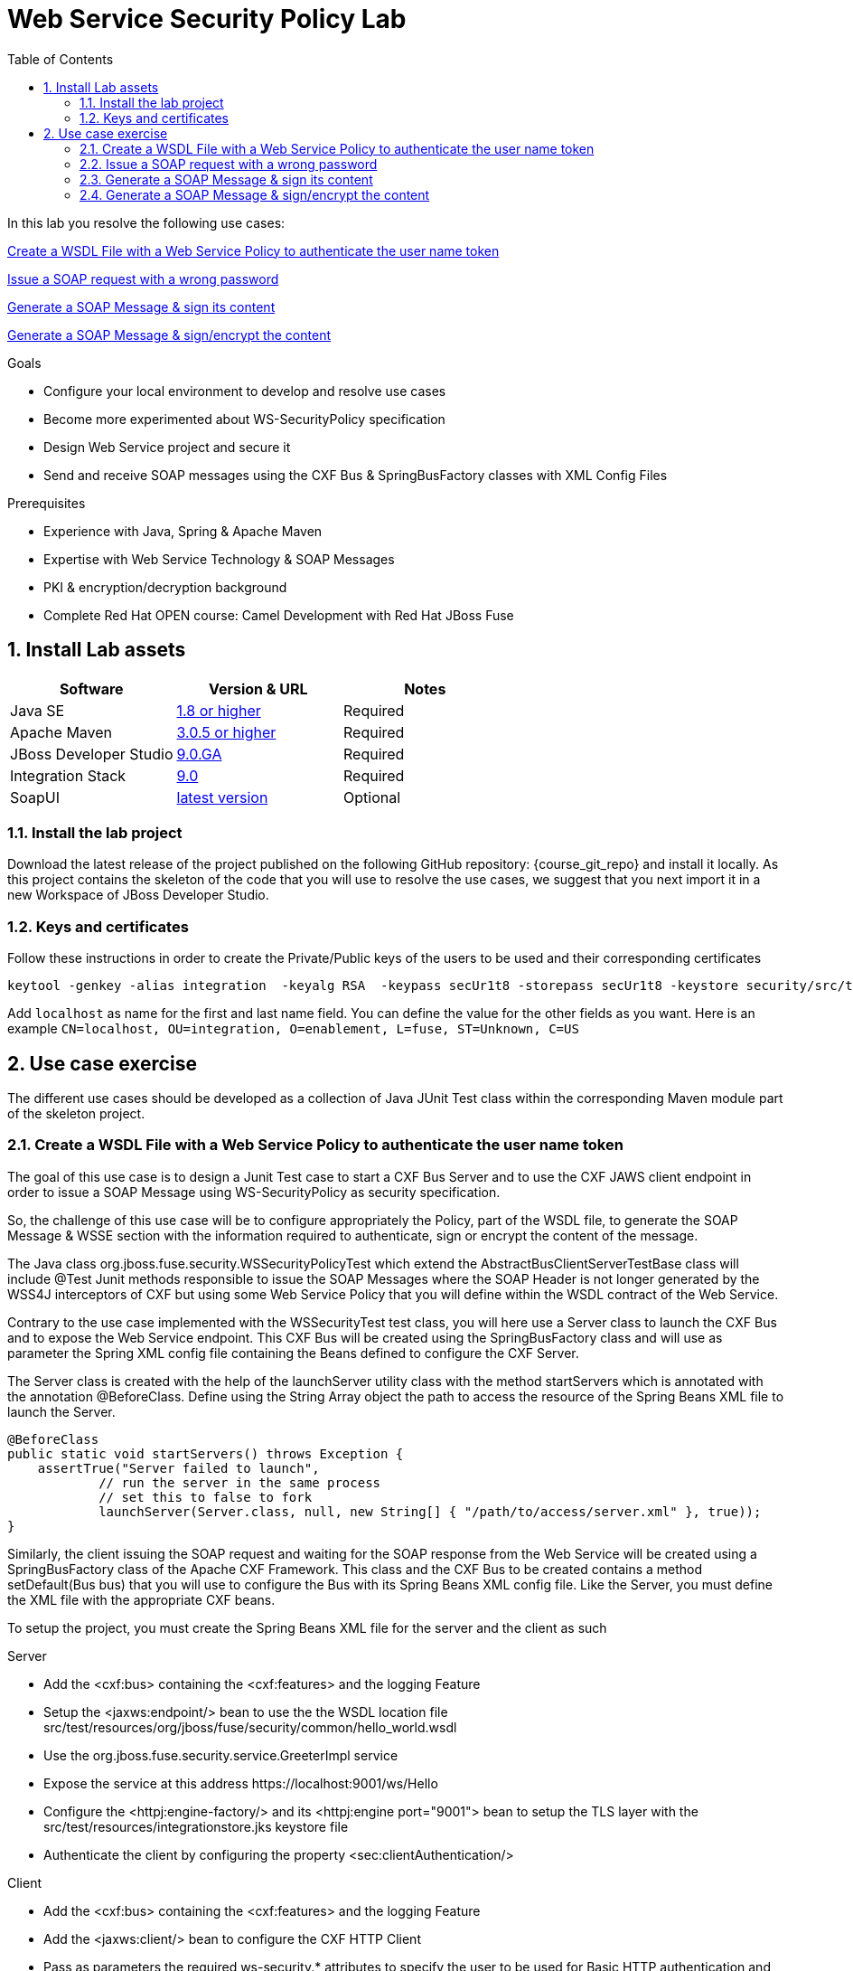 :noaudio:
:sourcedir: ../code/security-ws/src/test/java
:toc2:

= Web Service Security Policy Lab

In this lab you resolve the following use cases:

<<usecase1>>

<<usecase2>>

<<usecase3>>

<<usecase4>>

.Goals
* Configure your local environment to develop and resolve use cases
* Become more experimented about WS-SecurityPolicy specification
* Design Web Service project and secure it
* Send and receive SOAP messages using the CXF Bus & SpringBusFactory classes with XML Config Files

.Prerequisites
* Experience with Java, Spring & Apache Maven
* Expertise with Web Service Technology & SOAP Messages
* PKI & encryption/decryption background
* Complete Red Hat OPEN course: Camel Development with Red Hat JBoss Fuse

:numbered:
== Install Lab assets

|===
| Software | Version & URL | Notes |

| Java SE | http://www.oracle.com/technetwork/java/javase/downloads/index.html[1.8 or higher] | Required |
| Apache Maven | http://maven.apache.org[3.0.5 or higher] | Required |
| JBoss Developer Studio | http://www.jboss.org/products/devstudio/overview/[9.0.GA] | Required |
| Integration Stack | https://devstudio.jboss.com/9.0/stable/updates/[9.0] | Required |
| SoapUI | http://sourceforge.net/projects/soapui/files/[latest version] | Optional |
|===

=== Install the lab project

Download the latest release of the project published on the following GitHub repository: {course_git_repo} and install it locally. As this project contains the skeleton of the code
that you will use to resolve the use cases, we suggest that you next import it in a new Workspace of JBoss Developer Studio.

=== Keys and certificates

Follow these instructions in order to create the Private/Public keys of the users to be used and their corresponding certificates

[source]
----
keytool -genkey -alias integration  -keyalg RSA  -keypass secUr1t8 -storepass secUr1t8 -keystore security/src/test/resources/integrationstore.jks
----

Add `localhost` as name for the first and last name field. You can define the value for the other fields as you want.
Here is an example `CN=localhost, OU=integration, O=enablement, L=fuse, ST=Unknown, C=US`

== Use case exercise

The different use cases should be developed as a collection of Java JUnit Test class within the corresponding Maven module part of the skeleton project.

[[usecase1]]
=== Create a WSDL File with a Web Service Policy to authenticate the user name token

The goal of this use case is to design a Junit Test case to start a CXF Bus Server and to use the CXF JAWS client endpoint in order to issue a SOAP Message using +WS-SecurityPolicy+ as security specification.

So, the challenge of this use case will be to configure appropriately the Policy, part of the WSDL file, to generate the SOAP Message & WSSE section with the information required to authenticate, sign or encrypt the content of the message.

The Java class +org.jboss.fuse.security.WSSecurityPolicyTest+ which extend the +AbstractBusClientServerTestBase+ class will include @Test Junit methods responsible to issue the SOAP Messages where the SOAP Header is not longer generated
by the WSS4J interceptors of CXF but using some Web Service Policy that you will define within the WSDL contract of the Web Service.

Contrary to the use case implemented with the +WSSecurityTest+ test class, you will here use a Server class to launch the CXF Bus and to expose the Web Service endpoint. This CXF Bus will be created using the SpringBusFactory class and will use as parameter the Spring XML config file containing
the Beans defined to configure the CXF Server.

The +Server+ class is created with the help of the +launchServer+ utility class with the method +startServers+ which is annotated with the annotation @BeforeClass.
Define using the String Array object the path to access the resource of the Spring Beans XML file to launch the Server.

[source]
----
@BeforeClass
public static void startServers() throws Exception {
    assertTrue("Server failed to launch",
            // run the server in the same process
            // set this to false to fork
            launchServer(Server.class, null, new String[] { "/path/to/access/server.xml" }, true));
}
----

Similarly, the client issuing the SOAP request and waiting for the SOAP response from the Web Service will be created using a SpringBusFactory class of the Apache CXF Framework. This class and the CXF Bus to be created
contains a method +setDefault(Bus bus)+ that you will use to configure the Bus with its Spring Beans XML config file. Like the Server, you must define the XML file with the appropriate CXF beans.

To setup the project, you must create the Spring Beans XML file for the server and the client as such

.Server
* Add the <cxf:bus> containing the <cxf:features> and the logging Feature
* Setup the <jaxws:endpoint/> bean to use the the WSDL location file +src/test/resources/org/jboss/fuse/security/common/hello_world.wsdl+
* Use the +org.jboss.fuse.security.service.GreeterImpl+ service
* Expose the service at this address +https://localhost:9001/ws/Hello+
* Configure the <httpj:engine-factory/> and its <httpj:engine port="9001"> bean to setup the TLS layer with the +src/test/resources/integrationstore.jks+ keystore file
* Authenticate the client by configuring the property <sec:clientAuthentication/>

.Client
* Add the <cxf:bus> containing the <cxf:features> and the logging Feature
* Add the <jaxws:client/> bean to configure the CXF HTTP Client
* Pass as parameters the required +ws-security.*+ attributes to specify the user to be used for Basic HTTP authentication and the +callback-handler+ attribute pointing to the Password Call Back class +org.jboss.fuse.security.service.PwdCallback+
* Use the <http:conduit/> bean to setup the TLS layer of the HTTP Client

.Common method
* Create within the Junit Test class the method +runandValidate+ responsible to configure the SpringFactoryBus of the Client for each Junit Test,
* Instantiate the +SpringBusFactory+ and set the Bus with the location of the XML file as such

[source]
----
SpringBusFactory bf = new SpringBusFactory();

Bus bus = bf.createBus(busFile.toString());
SpringBusFactory.setDefaultBus(bus);
SpringBusFactory.setThreadDefaultBus(bus);
----

* Setup the +javax.xml.ws.Service+ class to configure the Web Service Client as such

[source]
----
URL wsdl = WSSecurityPolicyEncryptTest.class.getResource("/" + wsdlFile);
Service service = Service.create(wsdl, SERVICE_QNAME);
QName portQName = new QName(NAMESPACE, portName);
Greeter greeter =
        service.getPort(portQName, Greeter.class);

String response = greeter.greetMe("Charles");
assertEquals(response,assertString);
----

* Pass the following parameters +URL busFile, String portName, String assertString, String wsdlFile+ to the method +runandValidate+ as they will be used to respectively:
** Create the Spring Bus +SpringBusFactory.createBus(URL Bus)+
** Create the +javax.xml.namespace.QName+ with the namespace and the Qport of the Web Service to call +QName portQName = new QName(NAMESPACE, portName);+
** The AssertString to be checked against the response returned by the SOAP Response message
** The location of the SDL file that is needed to create the Service +Service.create(wsdl, SERVICE_QNAME)+

.Unit Test

* Create a Junit Test with the +testUsernameToken()+ method where you will issue a SOAP request with the following parameters

[source]
----
URL busFile = WSSecurityPolicyTest.class.getResource("client.xml");
runandValidate(busFile, "GreeterPort", "Hello Charles", "org/jboss/fuse/security/common/hello_world.wsdl");
----

[NOTE]
====
* The client.xml file defined within the snippet code corresponds to the Spring XML Beans config of the CXF Client
* The wsdl +Hello World+ will contain the WebService Policy to authenticate the user name and issue a TimeStamp
====

.WSDL and Policy

* Create within the HelloWorld WSDL file a policy with this id +<wsp:Policy wsu:Id="GreetMeAuthenticationPolicy"+
* Configure the Port section to use this Security Policy +<wsdl:port binding="tns:GreeterBinding" name="GreeterPort">+
* Design this Policy to include the User Name token +<sp:UsernameToken/> + with a hashed password and a TimeStamp +<sp:IncludeTimestamp/>+

Check that the AssertString +Hello Charles+ corresponds to the String returned by the method called +String response = greeter.greetMe("Charles");+

//[source,java]
//----
//include::{sourcedir}/org/jboss/fuse/security/wssecurity/WSSecurityTest.java[lines=90..107]
//----

[[usecase2]]
=== Issue a SOAP request with a wrong password

This usecase extends the previous but instead it will issue a wrong password. Some modifications are required within your project to design this use case

.Spring XML Client File
* Create a new +client-wrongpassword.xml+ file using what you have created within the previous use case
* Use as +ws-security.*+ parameter the following +ws-security.password+ in order to send a wrong password associated with the username

.Junit Method
* Add a new method within the Java class of the test case +testUsernameTokenWrongPassword+
* Change the URL of the Bus file to point to your +client-password.xml+ file
* Include a try/catch block section to get the SOAP Fault Message and verify that it fails
* Add assertEquals to control that you get this error message from the Stack Trace +"A security error was encountered when verifying the message"+

[source,xml]
----
try {
    runandValidate(busFile,"GreeterPort","Hello Charles","org/jboss/fuse/security/common/hello_world.wsdl");
    fail("Exception expected");
} catch(Exception ex) {
    assertEquals();
}
----

[[usecase3]]
=== Generate a SOAP Message & sign its content

The goal of this use case is to sign the body of the SOAP message using a new Web Security Policy +GreetMeSignedPolicy+ that you will create within the WSDL file. As the WSDL Binding Port of the Service called is different for the client,
 then you also have to create a new +client-signed.xml+ file

.WSDL file
* Add a new policy +<wsp:Policy wsu:Id="GreetMeSignedPolicy"/>+ within the WSDL file to sign the content using as Signing Algorithm +<sp:Basic128Sha256/>+

.Spring XML Client File
* Create a new +client-signed.xml+ file
* Reuse the code created for the first use case and change the WSDL Port of the HTTPConduit & JAXS Beans

.Junit Method



[[usecase4]]
=== Generate a SOAP Message & sign/encrypt the content

For this last use case, you will encrypt and sign the content of the message.

Please use these parameters to configure the WSS4J class :

- Actions : Encrypt and Signature


ifdef::showscript[]

:numbered!:
= Teacher info

* Time estimated : 2d

* How to evaluate the solution of the student :

** Check if the Junit Tests are passing successfully
** Review the code submitted by the student, Java classes and frameworks technology used (Spring, Blueprint, CDI, ...)
** Review the solutions proposed by the student to resolve the different use cases
** For each use case, verify the SOAP Request and response populated. They should be comparable to what you can find within the +output/ws-*+ corresponding folder

endif::showscript[]
